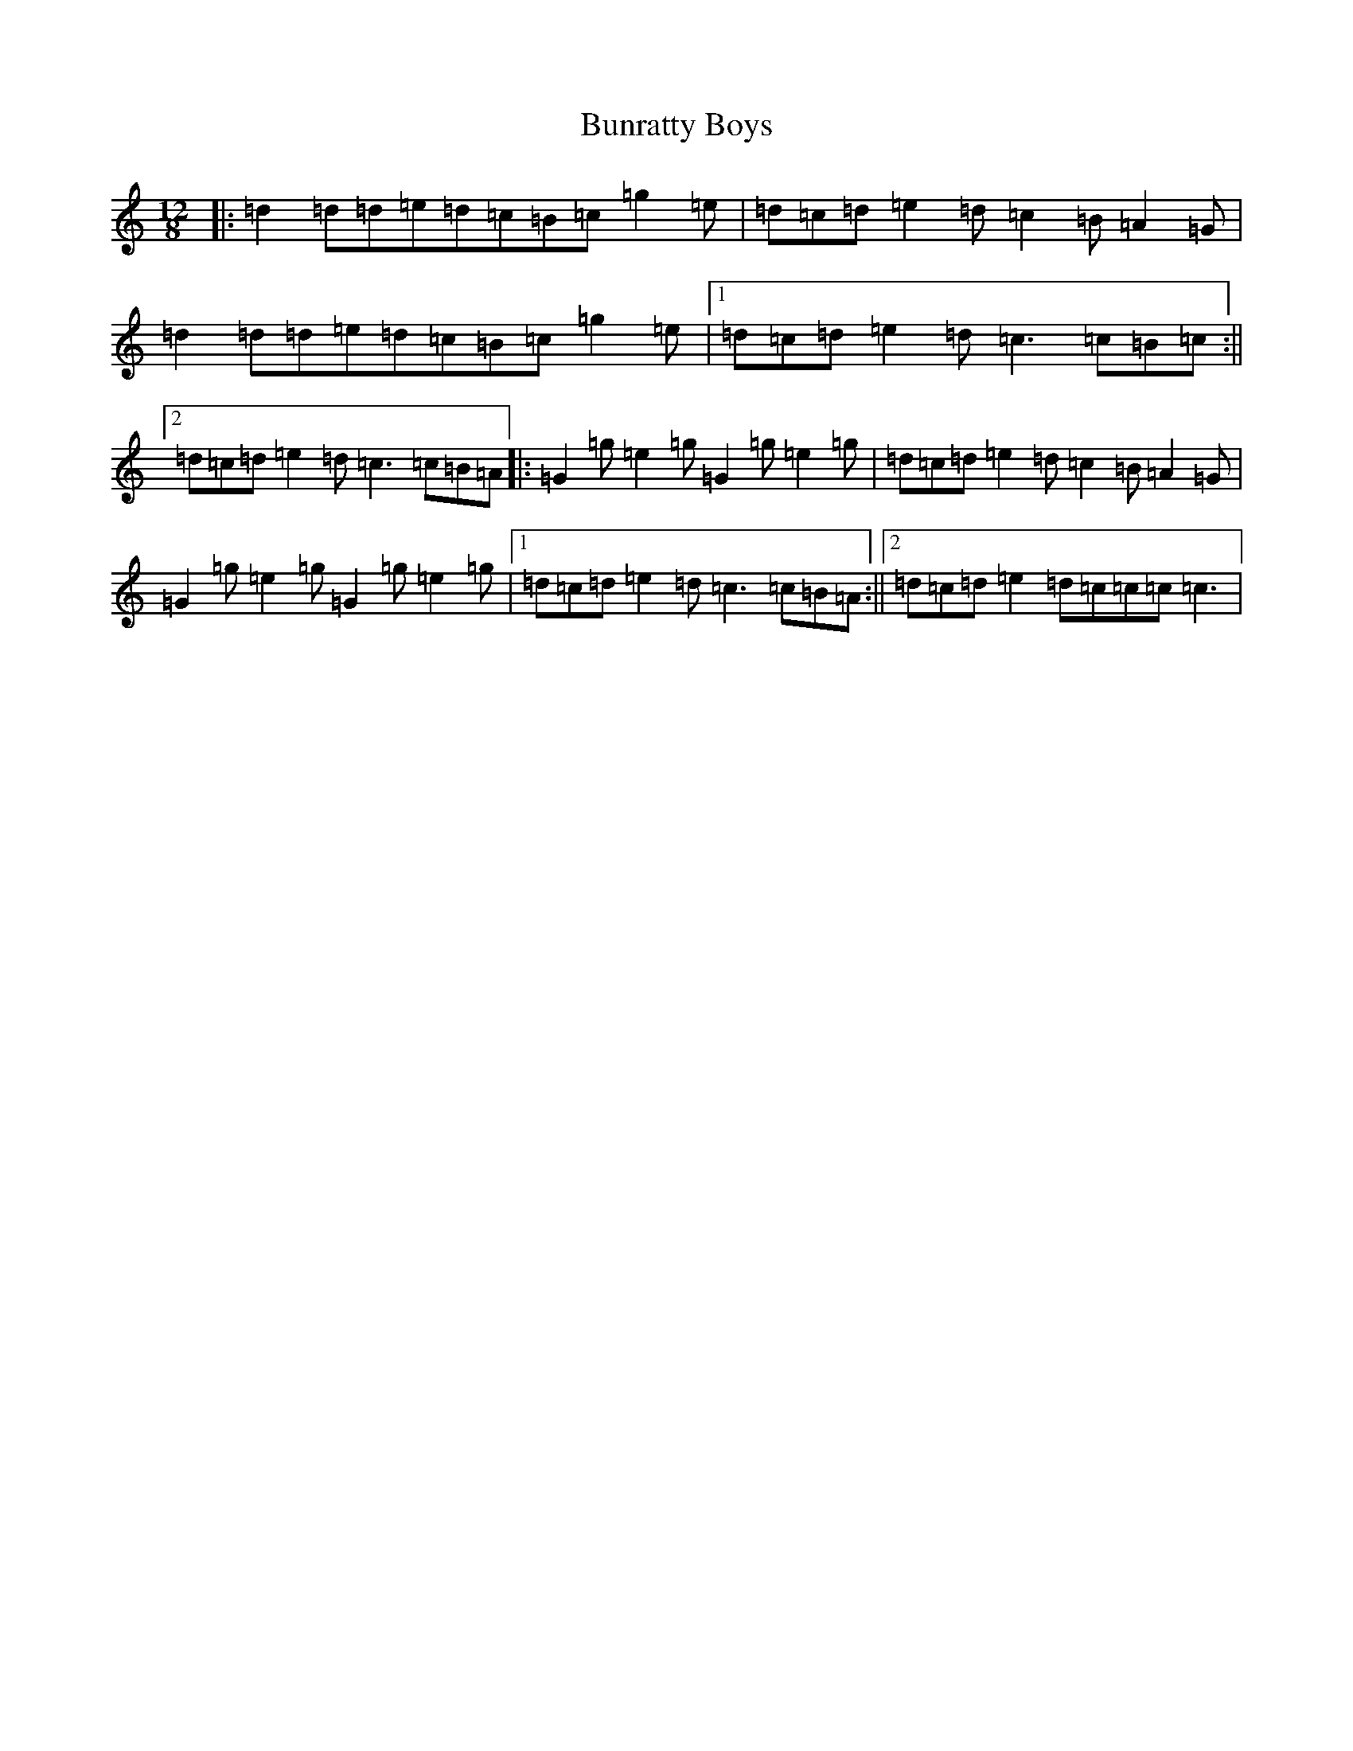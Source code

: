 X: 2852
T: Bunratty Boys
S: https://thesession.org/tunes/4971#setting4971
R: slide
M:12/8
L:1/8
K: C Major
|:=d2=d=d=e=d=c=B=c=g2=e|=d=c=d=e2=d=c2=B=A2=G|=d2=d=d=e=d=c=B=c=g2=e|1=d=c=d=e2=d=c3=c=B=c:||2=d=c=d=e2=d=c3=c=B=A|:=G2=g=e2=g=G2=g=e2=g|=d=c=d=e2=d=c2=B=A2=G|=G2=g=e2=g=G2=g=e2=g|1=d=c=d=e2=d=c3=c=B=A:||2=d=c=d=e2=d=c=c=c=c3|